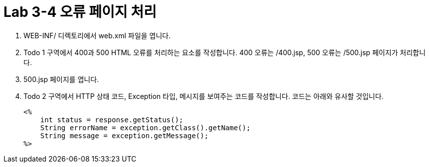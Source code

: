 = Lab 3-4 오류 페이지 처리

1. WEB-INF/ 디렉토리에서 web.xml 파일을 엽니다.
2. Todo 1 구역에서 400과 500 HTML 오류를 처리하는 요소를 작성합니다. 400 오류는 /400.jsp, 500 오류는 /500.jsp 페이지가 처리합니다.
3. 500.jsp 페이지를 엽니다.
4. Todo 2 구역에서 HTTP 상태 코드, Exception 타입, 메시지를 보여주는 코드를 작성합니다. 코드는 아래와 유사할 것입니다.
+
[source, html]
----
<%
    int status = response.getStatus();
    String errorName = exception.getClass().getName();
    String message = exception.getMessage();
%>

----